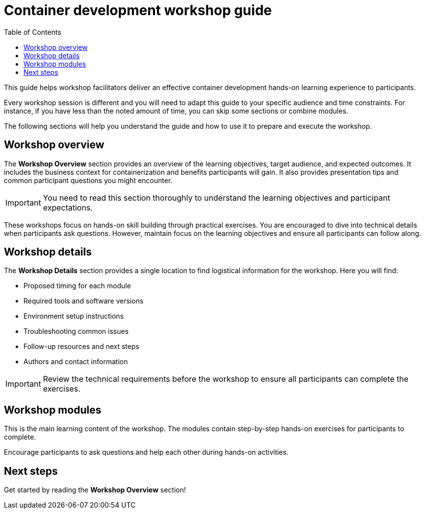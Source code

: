 = Container development workshop guide
:source-highlighter: rouge
:toc: macro
:toclevels: 1

toc::[]

This guide helps workshop facilitators deliver an effective container development hands-on learning experience to participants.

Every workshop session is different and you will need to adapt this guide to your specific audience and time constraints.
For instance, if you have less than the noted amount of time, you can skip some sections or combine modules.

The following sections will help you understand the guide and how to use it to prepare and execute the workshop.

== Workshop overview
The **Workshop Overview** section provides an overview of the learning objectives, target audience, and expected outcomes.
It includes the business context for containerization and benefits participants will gain.
It also provides presentation tips and common participant questions you might encounter.

IMPORTANT: You need to read this section thoroughly to understand the learning objectives and participant expectations.

These workshops focus on hands-on skill building through practical exercises.
You are encouraged to dive into technical details when participants ask questions.
However, maintain focus on the learning objectives and ensure all participants can follow along.

== Workshop details
The **Workshop Details** section provides a single location to find logistical information for the workshop.
Here you will find:

* Proposed timing for each module
* Required tools and software versions
* Environment setup instructions
* Troubleshooting common issues
* Follow-up resources and next steps
* Authors and contact information

IMPORTANT: Review the technical requirements before the workshop to ensure all participants can complete the exercises.

== Workshop modules
This is the main learning content of the workshop.
The modules contain step-by-step hands-on exercises for participants to complete.

Encourage participants to ask questions and help each other during hands-on activities.

== Next steps
Get started by reading the **Workshop Overview** section!